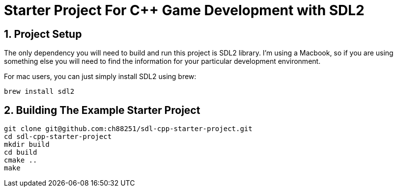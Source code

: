= Starter Project For C++ Game Development with SDL2
:sectnums:
:sectnumlevels: 3

== Project Setup
The only dependency you will need to build and run this project is SDL2
library. I'm using a Macbook, so if you are using something else you will 
need to find the information for your particular development environment.

For mac users, you can just simply install SDL2 using brew:
```
brew install sdl2
```

== Building The Example Starter Project

```
git clone git@github.com:ch88251/sdl-cpp-starter-project.git
cd sdl-cpp-starter-project
mkdir build
cd build
cmake ..
make
```


